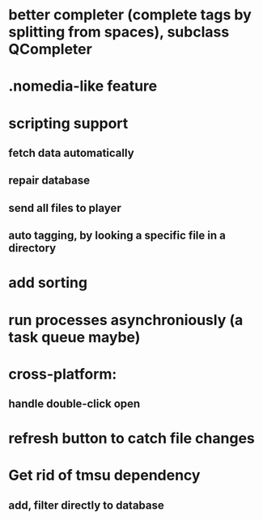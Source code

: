 * better completer (complete tags by splitting from spaces), subclass QCompleter
* .nomedia-like feature
* scripting support
** fetch data automatically
** repair database
** send all files to player
** auto tagging, by looking a specific file in a directory
* add sorting
* run processes asynchroniously (a task queue maybe)
* cross-platform:
** handle double-click open
* refresh button to catch file changes
* Get rid of tmsu dependency
** add, filter directly to database
